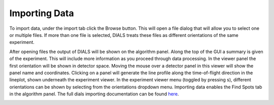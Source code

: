 ==================
Importing Data
==================

To import data, under the import tab click the Browse button. This will open a
file dialog that will allow you to select one or multiple files. If more than 
one file is selected, DIALS treats these files as different orientations of the
same experiment. 

After opening files the output of DIALS will be shown on the algorithm panel.
Along the top of the GUI a summary is given of the experiment. This will include
more information as you proceed through data processing.
In the viewer panel the first orientation will be shown in detector space. Moving
the mouse over a detector panel in this viewer will show the panel name and 
coordinates. Clicking on a panel will generate the line profile along the 
time-of-flight direction in the lineplot, shown underneath the experiment viewer. 
In the experiment viewer menu (toggled by pressing s), different orientations 
can be shown by selecting from the orientations dropdown menu. Importing 
data enables the Find Spots tab in the algorithm panel. The full dials importing
documentation can be found `here <https://dials.github.io/documentation/programs/dials_import.html>`_.

.. image:: ../_static/import_data.png
   :alt: Overview after importing data
   :align: center
